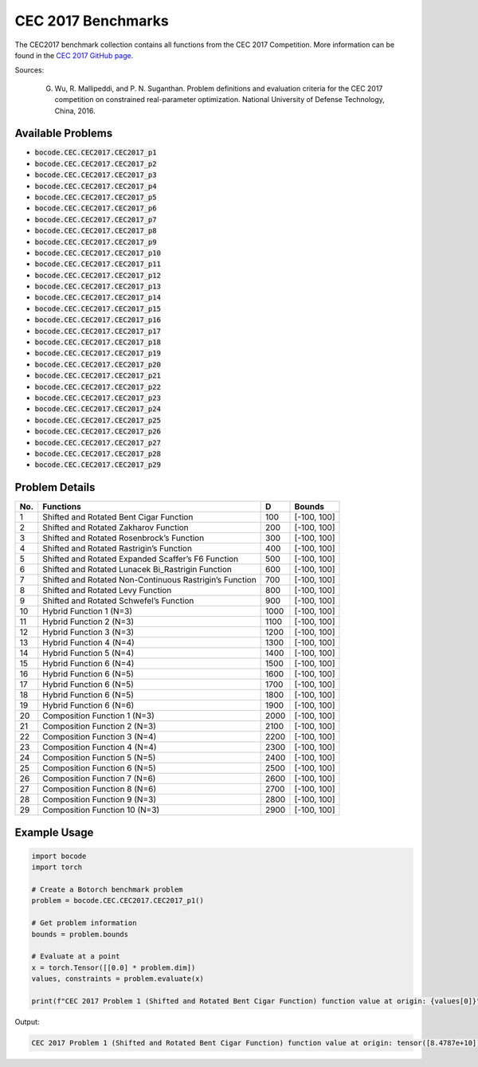 .. _cec2017_benchmarks:

CEC 2017 Benchmarks
=================

The CEC2017 benchmark collection contains all functions from the CEC 2017 Competition.
More information can be found in the `CEC 2017 GitHub page <https://github.com/P-N-Suganthan/CEC2017-BoundContrained/>`_.

Sources:

 G. Wu, R. Mallipeddi, and P. N. Suganthan. Problem definitions and evaluation criteria for the CEC 2017 competition on constrained real-parameter optimization. National University of Defense Technology, China, 2016.

Available Problems
----------------

* :code:`bocode.CEC.CEC2017.CEC2017_p1`
* :code:`bocode.CEC.CEC2017.CEC2017_p2`
* :code:`bocode.CEC.CEC2017.CEC2017_p3`
* :code:`bocode.CEC.CEC2017.CEC2017_p4`
* :code:`bocode.CEC.CEC2017.CEC2017_p5`
* :code:`bocode.CEC.CEC2017.CEC2017_p6`
* :code:`bocode.CEC.CEC2017.CEC2017_p7`
* :code:`bocode.CEC.CEC2017.CEC2017_p8`
* :code:`bocode.CEC.CEC2017.CEC2017_p9`
* :code:`bocode.CEC.CEC2017.CEC2017_p10`
* :code:`bocode.CEC.CEC2017.CEC2017_p11`
* :code:`bocode.CEC.CEC2017.CEC2017_p12`
* :code:`bocode.CEC.CEC2017.CEC2017_p13`
* :code:`bocode.CEC.CEC2017.CEC2017_p14`
* :code:`bocode.CEC.CEC2017.CEC2017_p15`
* :code:`bocode.CEC.CEC2017.CEC2017_p16`
* :code:`bocode.CEC.CEC2017.CEC2017_p17`
* :code:`bocode.CEC.CEC2017.CEC2017_p18`
* :code:`bocode.CEC.CEC2017.CEC2017_p19`
* :code:`bocode.CEC.CEC2017.CEC2017_p20`
* :code:`bocode.CEC.CEC2017.CEC2017_p21`
* :code:`bocode.CEC.CEC2017.CEC2017_p22`
* :code:`bocode.CEC.CEC2017.CEC2017_p23`
* :code:`bocode.CEC.CEC2017.CEC2017_p24`
* :code:`bocode.CEC.CEC2017.CEC2017_p25`
* :code:`bocode.CEC.CEC2017.CEC2017_p26`
* :code:`bocode.CEC.CEC2017.CEC2017_p27`
* :code:`bocode.CEC.CEC2017.CEC2017_p28`
* :code:`bocode.CEC.CEC2017.CEC2017_p29`


Problem Details
----------------

+-----+--------------------------------------------------------------+------+------------------+
| No. | Functions                                                    | D    | Bounds           |
+=====+==============================================================+======+==================+
|  1  | Shifted and Rotated Bent Cigar Function                      | 100  | [-100, 100]      |
+-----+--------------------------------------------------------------+------+------------------+
|  2  | Shifted and Rotated Zakharov Function                        | 200  | [-100, 100]      |
+-----+--------------------------------------------------------------+------+------------------+
|  3  | Shifted and Rotated Rosenbrock’s Function                    | 300  | [-100, 100]      |
+-----+--------------------------------------------------------------+------+------------------+
|  4  | Shifted and Rotated Rastrigin’s Function                     | 400  | [-100, 100]      |
+-----+--------------------------------------------------------------+------+------------------+
|  5  | Shifted and Rotated Expanded Scaffer’s F6 Function           | 500  | [-100, 100]      |
+-----+--------------------------------------------------------------+------+------------------+
|  6  | Shifted and Rotated Lunacek Bi_Rastrigin Function            | 600  | [-100, 100]      |
+-----+--------------------------------------------------------------+------+------------------+
|  7  | Shifted and Rotated Non-Continuous Rastrigin’s Function      | 700  | [-100, 100]      |
+-----+--------------------------------------------------------------+------+------------------+
|  8  | Shifted and Rotated Levy Function                            | 800  | [-100, 100]      |
+-----+--------------------------------------------------------------+------+------------------+
|  9  | Shifted and Rotated Schwefel’s Function                      | 900  | [-100, 100]      |
+-----+--------------------------------------------------------------+------+------------------+
| 10  | Hybrid Function 1 (N=3)                                      | 1000 | [-100, 100]      |
+-----+--------------------------------------------------------------+------+------------------+
| 11  | Hybrid Function 2 (N=3)                                      | 1100 | [-100, 100]      |
+-----+--------------------------------------------------------------+------+------------------+
| 12  | Hybrid Function 3 (N=3)                                      | 1200 | [-100, 100]      |
+-----+--------------------------------------------------------------+------+------------------+
| 13  | Hybrid Function 4 (N=4)                                      | 1300 | [-100, 100]      |
+-----+--------------------------------------------------------------+------+------------------+
| 14  | Hybrid Function 5 (N=4)                                      | 1400 | [-100, 100]      |
+-----+--------------------------------------------------------------+------+------------------+
| 15  | Hybrid Function 6 (N=4)                                      | 1500 | [-100, 100]      |
+-----+--------------------------------------------------------------+------+------------------+
| 16  | Hybrid Function 6 (N=5)                                      | 1600 | [-100, 100]      |
+-----+--------------------------------------------------------------+------+------------------+
| 17  | Hybrid Function 6 (N=5)                                      | 1700 | [-100, 100]      |
+-----+--------------------------------------------------------------+------+------------------+
| 18  | Hybrid Function 6 (N=5)                                      | 1800 | [-100, 100]      |
+-----+--------------------------------------------------------------+------+------------------+
| 19  | Hybrid Function 6 (N=6)                                      | 1900 | [-100, 100]      |
+-----+--------------------------------------------------------------+------+------------------+
| 20  | Composition Function 1 (N=3)                                 | 2000 | [-100, 100]      |
+-----+--------------------------------------------------------------+------+------------------+
| 21  | Composition Function 2 (N=3)                                 | 2100 | [-100, 100]      |
+-----+--------------------------------------------------------------+------+------------------+
| 22  | Composition Function 3 (N=4)                                 | 2200 | [-100, 100]      |
+-----+--------------------------------------------------------------+------+------------------+
| 23  | Composition Function 4 (N=4)                                 | 2300 | [-100, 100]      |
+-----+--------------------------------------------------------------+------+------------------+
| 24  | Composition Function 5 (N=5)                                 | 2400 | [-100, 100]      |
+-----+--------------------------------------------------------------+------+------------------+
| 25  | Composition Function 6 (N=5)                                 | 2500 | [-100, 100]      |
+-----+--------------------------------------------------------------+------+------------------+
| 26  | Composition Function 7 (N=6)                                 | 2600 | [-100, 100]      |
+-----+--------------------------------------------------------------+------+------------------+
| 27  | Composition Function 8 (N=6)                                 | 2700 | [-100, 100]      |
+-----+--------------------------------------------------------------+------+------------------+
| 28  | Composition Function 9 (N=3)                                 | 2800 | [-100, 100]      |
+-----+--------------------------------------------------------------+------+------------------+
| 29  | Composition Function 10 (N=3)                                | 2900 | [-100, 100]      |
+-----+--------------------------------------------------------------+------+------------------+


Example Usage
------------

.. code-block:: python

    import bocode
    import torch

    # Create a Botorch benchmark problem
    problem = bocode.CEC.CEC2017.CEC2017_p1()

    # Get problem information
    bounds = problem.bounds

    # Evaluate at a point
    x = torch.Tensor([[0.0] * problem.dim])
    values, constraints = problem.evaluate(x)

    print(f"CEC 2017 Problem 1 (Shifted and Rotated Bent Cigar Function) function value at origin: {values[0]}")

Output:

.. code-block:: console

    CEC 2017 Problem 1 (Shifted and Rotated Bent Cigar Function) function value at origin: tensor([8.4787e+10])